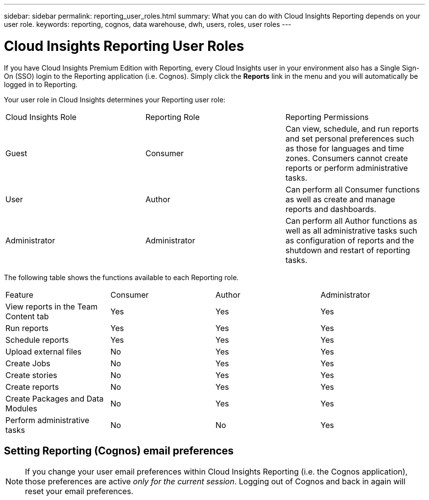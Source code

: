 ---
sidebar: sidebar
permalink: reporting_user_roles.html
summary: What you can do with Cloud Insights Reporting depends on your user role.
keywords: reporting, cognos, data warehouse, dwh, users, roles, user roles
---

= Cloud Insights Reporting User Roles

:toc: macro
:hardbreaks:
:toclevels: 2
:nofooter:
:icons: font
:linkattrs:
:imagesdir: ./media/


[.lead]
If you have Cloud Insights Premium Edition with Reporting, every Cloud Insights user in your environment also has a Single Sign-On (SSO) login to the Reporting application (i.e. Cognos). Simply click the *Reports* link in the menu and you will automatically be logged in to Reporting. 

Your user role in Cloud Insights determines your Reporting user role:

|===
|Cloud Insights Role|Reporting Role|Reporting Permissions
|Guest|Consumer|Can view, schedule, and run reports and set personal preferences such as those for languages and time zones. Consumers cannot create reports or perform administrative tasks.
|User|Author|Can perform all Consumer functions as well as create and manage reports and dashboards.
|Administrator|Administrator|Can perform all Author functions as well as all administrative tasks such as configuration of reports and the shutdown and restart of reporting tasks.
|===



The following table shows the functions available to each Reporting role.

|===
|Feature	|Consumer	|Author	|Administrator
|View reports in the Team Content tab	|Yes	|Yes	|Yes
|Run reports	|Yes	|Yes	|Yes	
|Schedule reports	|Yes |Yes	|Yes
|Upload external files	|No	|Yes	|Yes
|Create Jobs| No|Yes|Yes
//|Create Users|No|No|Yes
|Create stories	|No	|Yes	|Yes
|Create reports	|No	|Yes	|Yes
|Create Packages and Data Modules	|No	|Yes|Yes
|Perform administrative tasks	|No	|No	|Yes
//|Number of users	Number of OnCommand Insight users	20	2	1	1
|===

== Setting Reporting (Cognos) email preferences

NOTE: If you change your user email preferences within Cloud Insights Reporting (i.e. the Cognos application), those preferences are active _only for the current session_. Logging out of Cognos and back in again will reset your email preferences.

////
== Important note for existing customers

If you are new to Cloud Insights with Reporting, welcome!  There is nothing more you need to do to begin enjoying Reporting.

If you are a current Premium Edition customer, SSO is not automatically enabled for your environment. When you enable SSO, the administrator user for the reporting portal (Cognos) ceases to exist. This means that any reports that are in the _My Content_ folder are removed and must be reinstalled or re-created in _Team Content_. Additionally, scheduled reports will need to be configured once SSO is enabled.

=== What steps should I take to prepare my existing environment for enabling SSO?

To ensure your reports are retained, migrate all reports from _My Content_ to _Team Content_ using the following steps. You must do this prior to enabling SSO in your environment:

. Create a new folder in _Team Content_

.. If multiple users have been created, please create a separate folder for each user to avoid overwriting reports with duplicate names

. Navigate to _My Content_

. Select all of the reports you wish to retain.

. In the upper right corner of the menu, select "Copy or move"

. Navigate to the newly created folder in _Team Content_

. Paste the reports to the newly created folder using the "Copy to" or "Move to" buttons

. Once SSO is enabled for Cognos, log into Cloud Insights with the email address used to create your account.

. Navigate to the _Team Content_ folder within Cognos, and Copy or Move the previously saved reports back to _My Content_.
////




